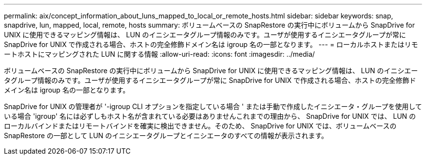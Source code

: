 ---
permalink: aix/concept_information_about_luns_mapped_to_local_or_remote_hosts.html 
sidebar: sidebar 
keywords: snap, snapdrive, lun, mapped, local, remote, hosts 
summary: ボリュームベースの SnapRestore の実行中にボリュームから SnapDrive for UNIX に使用できるマッピング情報は、 LUN のイニシエータグループ情報のみです。ユーザが使用するイニシエータグループが常に SnapDrive for UNIX で作成される場合、ホストの完全修飾ドメイン名は igroup 名の一部となります。 
---
= ローカルホストまたはリモートホストにマッピングされた LUN に関する情報
:allow-uri-read: 
:icons: font
:imagesdir: ../media/


[role="lead"]
ボリュームベースの SnapRestore の実行中にボリュームから SnapDrive for UNIX に使用できるマッピング情報は、 LUN のイニシエータグループ情報のみです。ユーザが使用するイニシエータグループが常に SnapDrive for UNIX で作成される場合、ホストの完全修飾ドメイン名は igroup 名の一部となります。

SnapDrive for UNIX の管理者が '-igroup CLI オプションを指定している場合 ' または手動で作成したイニシエータ・グループを使用している場合 'igroup' 名には必ずしもホスト名が含まれている必要はありませんこれまでの理由から、 SnapDrive for UNIX では、 LUN のローカルバインドまたはリモートバインドを確実に検出できません。そのため、 SnapDrive for UNIX では、ボリュームベースの SnapRestore の一部として LUN のイニシエータグループとイニシエータのすべての情報が表示されます。
